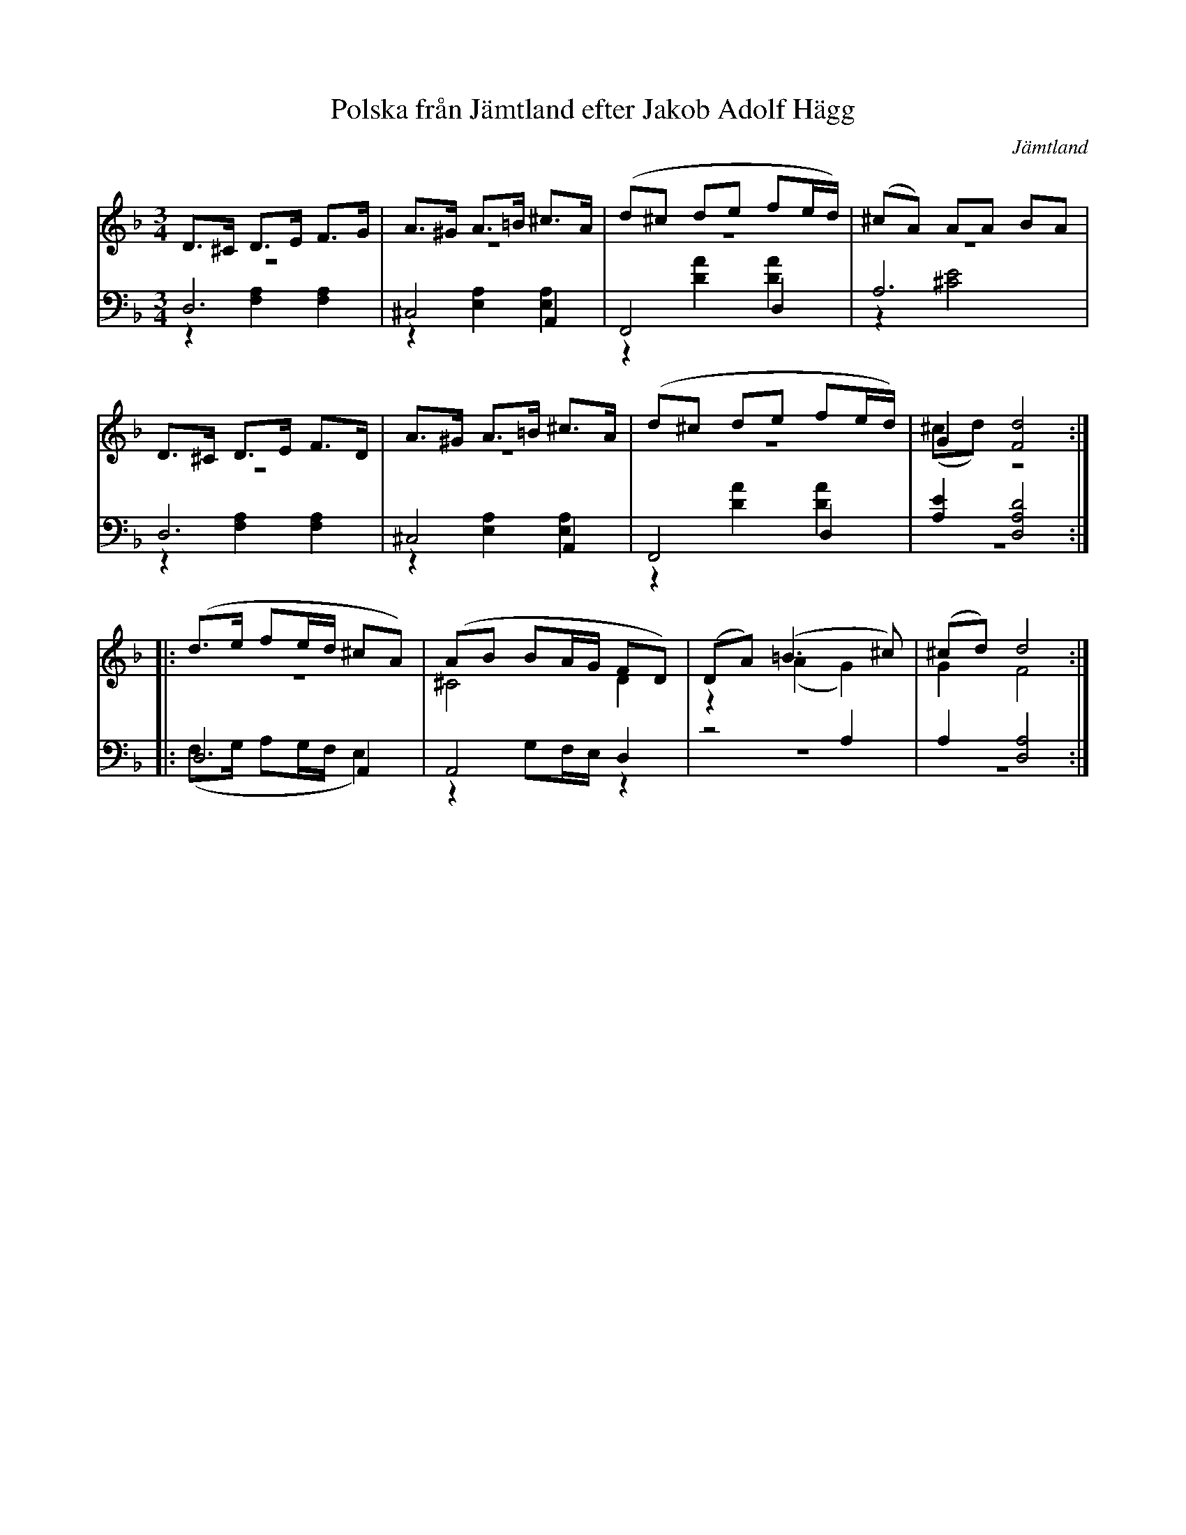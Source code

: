 %%abc-charset utf-8

X: 4
T: Polska från Jämtland efter Jakob Adolf Hägg
B: 19 Norrlandspolskor samlade och satta för piano af Jakob Adolf Hägg
R: Polska
O: Jämtland
S:Efter Jakob Adolf Hägg
Z: LP
N: 
M: 3/4
L: 1/8
K: Dm
V:1
V:2 merge
V:3
V:4 merge
V:1
D>^C D>E F>G|A>^G A>=B ^c>A|(d^c de fe/d/)|(^cA) AA BA|
D>^C D>E F>D|A>^G A>=B ^c>A|(d^c de fe/d/)|G2 [F4d4]:|
|:(d>e fe/d/ ^cA)|(AB BA/G/ FD)|(DA) (=B3 ^c)|(^cd) d4:|
V:2
z6|z6|z6|z6|
z6|z6|z6|(^cd) z4:|
|:z6|^C4 D2|z2 (A2 G2)|G2 F4:|
V:3 clef=bass
D,6|^C,4 A,,2|F,,4 D,2|A,6|
D,6|^C,4 A,,2|F,,4 D,2|[A,2E2] [D,4A,4D4]:|
|:D,4 A,,2|A,,4 D,2|z4 A,2|A,2 [D,4A,4]:| 
V:4 clef=bass
z2 [F,2A,2] [F,2A,2]|z2 [E,2A,2] [E,2A,2]|z2 [A2D2] [A2D2]|z2 [^C4E4]|
z2 [F,2A,2] [F,2A,2]|z2 [E,2A,2] [E,2A,2]|z2 [A2D2] [A2D2]|z6:|
|:(F,>G, A,G,/F,/ E,2)|z2 G,F,/E,/ z2|z6|z6:|

